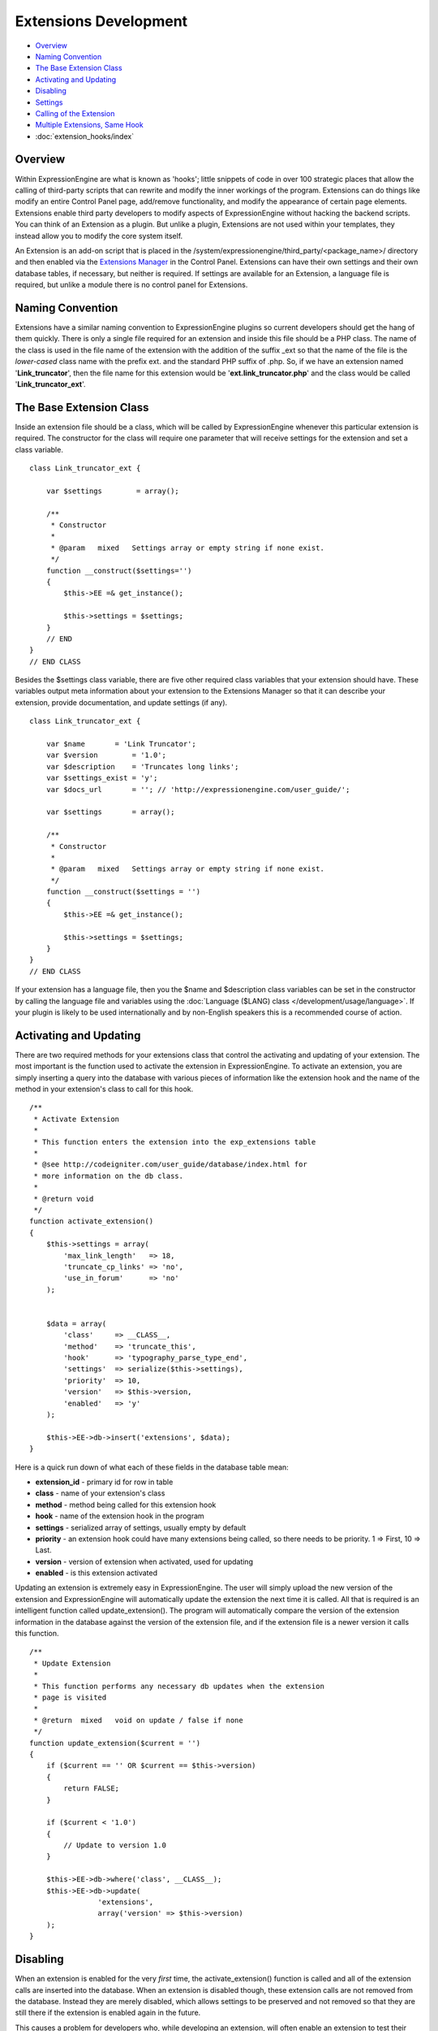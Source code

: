 Extensions Development
======================

-  `Overview`_
-  `Naming Convention`_
-  `The Base Extension Class`_
-  `Activating and Updating`_
-  `Disabling`_
-  `Settings`_
-  `Calling of the Extension`_
-  `Multiple Extensions, Same Hook`_
-  :doc:`extension_hooks/index`

Overview
--------

Within ExpressionEngine are what is known as 'hooks'; little snippets of
code in over 100 strategic places that allow the calling of third-party
scripts that can rewrite and modify the inner workings of the program.
Extensions can do things like modify an entire Control Panel page,
add/remove functionality, and modify the appearance of certain page
elements. Extensions enable third party developers to modify aspects of
ExpressionEngine without hacking the backend scripts. You can think of
an Extension as a plugin. But unlike a plugin, Extensions are not used
within your templates, they instead allow you to modify the core system
itself.

An Extension is an add-on script that is placed in the
/system/expressionengine/third\_party/<package\_name>/ directory and
then enabled via the `Extensions
Manager <../cp/add-ons/extension_manager.html>`_ in the Control Panel.
Extensions can have their own settings and their own database tables, if
necessary, but neither is required. If settings are available for an
Extension, a language file is required, but unlike a module there is no
control panel for Extensions.

Naming Convention
-----------------

Extensions have a similar naming convention to ExpressionEngine plugins
so current developers should get the hang of them quickly. There is only
a single file required for an extension and inside this file should be a
PHP class. The name of the class is used in the file name of the
extension with the addition of the suffix \_ext so that the name of the
file is the *lower-cased* class name with the prefix ext. and the
standard PHP suffix of .php. So, if we have an extension named
'**Link\_truncator**', then the file name for this extension would be
'**ext.link\_truncator.php**' and the class would be called
'**Link\_truncator\_ext**'.

The Base Extension Class
------------------------

Inside an extension file should be a class, which will be called by
ExpressionEngine whenever this particular extension is required. The
constructor for the class will require one parameter that will receive
settings for the extension and set a class variable.

::

    class Link_truncator_ext {

        var $settings        = array();

        /**
         * Constructor
         *
         * @param   mixed   Settings array or empty string if none exist.
         */
        function __construct($settings='')
        {
            $this->EE =& get_instance();
            
            $this->settings = $settings;
        }
        // END
    }
    // END CLASS

Besides the $settings class variable, there are five other required
class variables that your extension should have. These variables output
meta information about your extension to the Extensions Manager so that
it can describe your extension, provide documentation, and update
settings (if any).

::

    class Link_truncator_ext {

        var $name       = 'Link Truncator';
        var $version        = '1.0';
        var $description    = 'Truncates long links';
        var $settings_exist = 'y';
        var $docs_url       = ''; // 'http://expressionengine.com/user_guide/';

        var $settings       = array();
        
        /**
         * Constructor
         *
         * @param   mixed   Settings array or empty string if none exist.
         */
        function __construct($settings = '')
        {
            $this->EE =& get_instance();

            $this->settings = $settings;
        }
    }
    // END CLASS

If your extension has a language file, then you the $name and
$description class variables can be set in the constructor by calling
the language file and variables using the :doc:`Language ($LANG)
class </development/usage/language>`. If your plugin is likely to be used
internationally and by non-English speakers this is a recommended course
of action.

Activating and Updating
-----------------------

There are two required methods for your extensions class that control
the activating and updating of your extension. The most important is the
function used to activate the extension in ExpressionEngine. To activate
an extension, you are simply inserting a query into the database with
various pieces of information like the extension hook and the name of
the method in your extension's class to call for this hook.

::

    /**
     * Activate Extension
     *
     * This function enters the extension into the exp_extensions table
     *
     * @see http://codeigniter.com/user_guide/database/index.html for
     * more information on the db class.
     *
     * @return void
     */
    function activate_extension()
    {
        $this->settings = array(
            'max_link_length'   => 18,
            'truncate_cp_links' => 'no',
            'use_in_forum'      => 'no'
        );
        
        
        $data = array(
            'class'     => __CLASS__,
            'method'    => 'truncate_this',
            'hook'      => 'typography_parse_type_end',
            'settings'  => serialize($this->settings),
            'priority'  => 10,
            'version'   => $this->version,
            'enabled'   => 'y'
        );
        
        $this->EE->db->insert('extensions', $data);
    }

Here is a quick run down of what each of these fields in the database
table mean:

-  **extension\_id** - primary id for row in table
-  **class** - name of your extension's class
-  **method** - method being called for this extension hook
-  **hook** - name of the extension hook in the program
-  **settings** - serialized array of settings, usually empty by default
-  **priority** - an extension hook could have many extensions being
   called, so there needs to be priority. 1 => First, 10 => Last.
-  **version** - version of extension when activated, used for updating
-  **enabled** - is this extension activated

Updating an extension is extremely easy in ExpressionEngine. The user
will simply upload the new version of the extension and ExpressionEngine
will automatically update the extension the next time it is called. All
that is required is an intelligent function called update\_extension().
The program will automatically compare the version of the extension
information in the database against the version of the extension file,
and if the extension file is a newer version it calls this function.

::

    /**
     * Update Extension
     *
     * This function performs any necessary db updates when the extension
     * page is visited
     *
     * @return  mixed   void on update / false if none
     */
    function update_extension($current = '')
    {
        if ($current == '' OR $current == $this->version)
        {
            return FALSE;
        }
        
        if ($current < '1.0')
        {
            // Update to version 1.0
        }
        
        $this->EE->db->where('class', __CLASS__);
        $this->EE->db->update(
                    'extensions', 
                    array('version' => $this->version)
        );
    }

Disabling
---------

When an extension is enabled for the very *first* time, the
activate\_extension() function is called and all of the extension calls
are inserted into the database. When an extension is disabled though,
these extension calls are not removed from the database. Instead they
are merely disabled, which allows settings to be preserved and not
removed so that they are still there if the extension is enabled again
in the future.

This causes a problem for developers who, while developing an extension,
will often enable an extension to test their code but before they have
added all of their extension calls to the activate\_extension()
function. What we have done is allowed the creation of a
disable\_extension() function in an extension's class. If this function
exists in the class, it will be called whenever your extension is
disabled. This will allow you to clear out your extension's data and
basically start fresh every single time.

::

    /**
     * Disable Extension
     *
     * This method removes information from the exp_extensions table
     *
     * @return void
     */
    function disable_extension()
    {
        $this->EE->db->where('class', __CLASS__);
        $this->EE->db->delete('extensions');
    }

Settings
--------

Abstracted Settings Form and Processing
~~~~~~~~~~~~~~~~~~~~~~~~~~~~~~~~~~~~~~~

If you want to give your extension the ability to have settings, then we
have written an abstracted layer to make it extremely easy. First, you
have to make sure that you have your $settings\_exist class variable set
to 'y'. Second, you need a language file for your extension with the
file name of the language file being the extension's lower-cased class
name with a suffix of '\_lang.php'. Make sure the language file is put
in the /system/expressionengine/third\_party/package name/language/
directory too. And finally, you need to have a method in your
extension's class called settings(). This function will return an array
in a certain form that will help the Extensions Manager automatically
create a form for your settings.

::

    // --------------------------------
    //  Settings
    // --------------------------------  

    function settings()
    {
        $settings = array();

        // Creates a text input with a default value of "EllisLab Brand Butter"
        $settings['brand']      = array('i', '', "EllisLab Brand Butter");

        // Creates a textarea with 20 rows and an empty default value
        $settings['description']    = array('t', array('rows' => '20'), '');

        // Creates a set of radio buttons, one for "Yes" (y), one for "No" (n) and a default of "Yes"
        $settings['tasty']      = array('r', array('y' => "Yes", 'n' => "No"), 'y');

        // Creates a set of checkboxes, one for "Lowfat" (l) and one for "Salty" (s), and a
        // default of both items being checked
        $settings['details']    = array('c', array('l' => "Lowfat", 's' => "Salty"), array('c', 's'));

        // Creates a select dropdown with the options "France" (fr), "Germany" (de), and "United States"
        // (us), with a default of "United States"
        $settings['country']    = array('s', array('fr' => 'France', 'de' => 'Germany', 'us' => 'United States'), 'us');

        // Creates a multi-select box with the options "Derek" (dj), "Leslie" (lc), and "Rick" (re) with
        // Derek and Rick selected by default
        $settings['enjoyed_by'] = array('ms', array('dj' => 'Derek', 'lc' => 'Leslie', 're' => 'Rick'), array('dj', 're'));


        // General pattern:
        //
        // $settings[variable_name] => array(type, options, default);
        //
        // variable_name: short name for the setting and the key for the language file variable
        // type:          i - text input, t - textarea, r - radio buttons, c - checkboxes, s - select, ms - multiselect
        // options:       can be string (i, t) or array (r, c, s, ms)
        // default:       array member, array of members, string, nothing
        
        return $settings;
    }
    // END

A note about the values array for the second field: The keys will be
used as the value for that item while the value will be the language
text for that item. If you want, the value can be the name of a language
variable from your extension's language file and the Extensions Manager
will automatically retrieve it for you.

Built In Settings Form and Processing
~~~~~~~~~~~~~~~~~~~~~~~~~~~~~~~~~~~~~

Alternatively, if your settings require a special form that cannot
created by the abstracted layer above, then ExpressionEngine permits you
to create your own settings form and processing functions within your
Extension. First, you need to will need have a method in your
extension's class called settings\_form().

::

    /**
     * Settings Form
     *
     * @param   Array   Settings
     * @return  void
     */
    function settings_form($current)
    {
        $this->EE->load->helper('form');
        $this->EE->load->library('table');
        
        $vars = array();
        
        $max_length = isset($current['max_link_length']) ? $current['max_link_length'] : 20; 
        
        $trunc_cp_links = (isset($current['truncate_cp_links'])) ? $current['truncate_cp_links'] : 'no';
        
        $yes_no_options = array(
            'yes'   => lang('yes'), 
            'no'    => lang('no')
        );
        
        $vars['settings'] = array(
            'max_link_length'   => form_input('max_link_length', $max_length),
            'truncate_cp_links' => form_dropdown(
                        'truncate_cp_links',
                        $yes_no_options, 
                        $trunc_cp_links)
            );

        if ($this->EE->config->item('forum_is_installed') == 'y')
        {
            $use_in_forum = isset($current['use_in_forum']) ? $current['use_in_forum'] : 'no';
            
            $vars['settings']['use_in_forum'] = form_dropdown(
                        'use_in_forum',
                        $yes_no_options, 
                        $use_in_forum);
        }
        
        return $this->EE->load->view('index', $vars, TRUE);         
    }

View File
~~~~~~~~~

::

    <?=form_open('C=addons_extensions'.AMP.'M=save_extension_settings'.AMP.'file=link_truncator');?>

    <?php 
    $this->table->set_template($cp_pad_table_template);
    $this->table->set_heading(
        array('data' => lang('preference'), 'style' => 'width:50%;'),
        lang('setting')
    );

    foreach ($settings as $key => $val)
    {
        $this->table->add_row(lang($key, $key), $val);
    }

    echo $this->table->generate();

    ?>

    <p><?=form_submit('submit', lang('submit'), 'class="submit"')?></p>
    <?php $this->table->clear()?>
    <?=form_close()?>
    <?php
    /* End of file index.php */
    /* Location: ./system/expressionengine/third_party/link_truncator/views/index.php */

Save Settings
^^^^^^^^^^^^^

Lastly, you will need to ave a method in your extension's class called
save\_settings(). This function will be called when your
settings\_form() method's form is submitted. Use it to process the data
sent and put it into the exp\_extensions database table. Remember that
the data put into the database is a serialized array, so handle it
appropriately.

::

    /**
     * Save Settings
     *
     * This function provides a little extra processing and validation 
     * than the generic settings form.
     *
     * @return void
     */
    function save_settings()
    {
        if (empty($_POST))
        {
            show_error(lang('unauthorized_access'));
        }
        
        unset($_POST['submit']);

        $this->EE->lang->loadfile('link_truncator');

        $len = $this->EE->input->post('max_link_length');

        if ( ! is_numeric($len) OR $len <= 0)
        {
            $this->EE->session->set_flashdata(
                    'message_failure', 
                    sprintf(lang('max_link_length_range'),
                        $len)
            );
            $this->EE->functions->redirect(
                BASE.AMP.'C=addons_extensions'.AMP.'M=extension_settings'.AMP.'file=link_truncator'
            );
        }
        
        $this->EE->db->where('class', __CLASS__);
        $this->EE->db->update('extensions', array('settings' => serialize($_POST)));
        
        $this->EE->session->set_flashdata(
            'message_success',
            lang('preferences_updated')
        );
    }

Calling of the Extension
------------------------

The following is an example of an ExpressionEngine Extension Hook that
is available for use:

::

    // -------------------------------------------
    // 'typography_parse_type_end' hook.
    //  - Modify string after all other typography processing
    //
        if ($this->EE->extensions->active_hook('typography_parse_type_end') === TRUE)
        {
            $str = $this->EE->extensions->call('typography_parse_type_end', $str, $this, $prefs);
        }   
    //
    // -------------------------------------------

The first parameter of $this->extensions->call\_extension is the name of
the hook, which lets the Extension class know what extensions to call.
The other three parameters are variables taken from the function that
the hook is embedded within. They provide information and data for the
extensions being called for this hook, which allows those extensions to
have information about the script that allow them to perform certain
actions or manipulate data. When an extension is called,
ExpressionEngine loads the extension file, instantiates the extension's
class, and then calls the method specified for this extension hook as
specified by the extension when it was activated (see above concerning
activation).

When that method is called in the extension's class those other three
parameters will be sent to the method automatically. Here is what the
method might look like:

::

    /**
     * Shorten Link Text
     *
     * This function is a callback method for preg_replace_callback in the method below.
     * 
     * @param   array   array from the preg_match
     * @return  string  Newly truncated Link.
     */
    function _shorten_link_text($matches)
    {
        $link_text = $matches[3];
        $link_text = substr($link_text, strpos($link_text, '://') + 3);

        if (strlen($link_text) >= (int) $this->settings['max_link_length'] )
        {
            $l = (int) $this->settings['max_link_length'] / 2;
            
            $b_part = substr($link_text, 0,  $l);
            $e_part = substr($link_text, -$l);
            
            $link_text = $b_part . '&hellip;' . $e_part;
        }

        return $matches[1].$link_text.'</a>';
    }

    // ---------------------------------------------------------------- 

    /**
     * Truncate This
     *
     * This function is the meat & potatoes of the extension, where all
     * the work is done.  
     *
     * @see http://expressionengine.com/public_beta/docs/development/extension_hooks/global/typography/index.html#typography_parse_type_end
     *
     * @param   string  string to look
     * @param   object  typography object
     * @param   array   array of preferences
     * @return  string
     */
    function truncate_this($str, $obj, $prefs)
    {
        if ($this->settings['truncate_cp_links'] == 'no' && REQ == 'CP')
        {
            return $str;
        }
        
        if (isset($obj->EE->FRM_CORE) && $this->settings['use_in_forum'] == 'no')
        {
            return $str;
        }

        $pattern = "/(<a[^>]*\s+href\s*=\s*(\042|047)([^\\2]*?)\\2[^>]*>)\\3<\/a>/i";
        
        $str = preg_replace_callback($pattern, array(get_class($this), '_shorten_link_text'), $str);

        return $str;
    }

The three parameters from the extension hook are mapped straight to the
three parameters of the method being called, and so your extension can
easily use those parameters and do what it needs to do. The
ExpressionEngine.com `Extension Hook library <./extension_hooks/>`_ will
have a record of all extension hooks and the parameters available to
you, along with a suggestion or two about what can be done with the
extension hook.

Multiple Extensions, Same Hook
------------------------------

When an extension hook is called, ExpressionEngine checks the database
to see if there are any extensions available for the hook. If there are
extensions, then it processes them in order based on their priority
level with the lower the priority number the sooner the extension is
called. Because of priority, extensions might interfere with each other,
so we have provided two variables for helping with that.

$this->extensions->last\_call
~~~~~~~~~~~~~~~~~~~~~~~~~~~~~

There will be rather popular hooks being used by multiple extensions and
some hooks will expect you to return data to the extension hook. Because
of that, there is a variable available from the Extensions class
($this->extensions) that will contain the returned data of any prior
extensions for that hook. Say, there is a hook for formatting text and
an extension before yours is called. That extension will be returning
the text formatted in its own way, but then your extension is called
with the original text details being sent. In such an instance of data
being returned and possible prior extensions, there is a variable
available to retrieve that already formatted text:
$this->extensions->last\_call. This variable will return whatever the
last extension returned to this hook. If there was no prior extension,
then the value of this variable is FALSE.

$this->extensions->end\_script
~~~~~~~~~~~~~~~~~~~~~~~~~~~~~~

Many extension hooks exist for the express purpose of totally
controlling a page or script in the Control Panel. They are meant for
redesigning the appearance of a form or perhaps usurping a script for
processing form data. In those instances you want your extension to be
the last thing called for that extension hook so that nothing else is
processed after that point. The $this->extensions->end\_script exists
solely for that purpose. If you set this value to TRUE, then once your
extension is done being processed the execution of the hook is finished,
as is the script that the extension hook is contained within.
